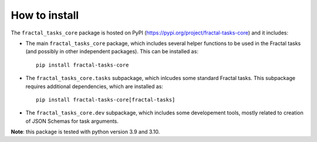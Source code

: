 How to install
==============

The ``fractal_tasks_core`` package is hosted on PyPI (https://pypi.org/project/fractal-tasks-core) and it includes:

* The main ``fractal_tasks_core`` package, which includes several helper functions to be used in the Fractal tasks (and possibly in other independent packages). This can be installed as::

    pip install fractal-tasks-core

* The ``fractal_tasks_core.tasks`` subpackage, which inlcudes some standard Fractal tasks. This subpackage requires additional dependencies, which are installed as::

    pip install fractal-tasks-core[fractal-tasks]

* The ``fractal_tasks_core.dev`` subpackage, which includes some developement tools, mostly related to creation of JSON Schemas for task arguments.


**Note**: this package is tested with python version 3.9 and 3.10.
